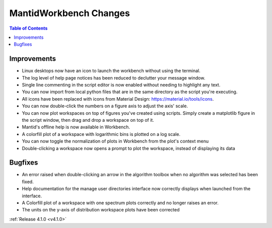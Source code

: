 =======================
MantidWorkbench Changes
=======================

.. contents:: Table of Contents
   :local:

Improvements
############
- Linux desktops now have an icon to launch the workbench without using the terminal.
- The log level of help page notices has been reduced to declutter your message window.
- Single line commenting in the script editor is now enabled without needing to highlight any text.
- You can now import from local python files that are in the same directory as the script you're executing.
- All icons have been replaced with icons from Material Design: https://material.io/tools/icons.
- You can now double-click the numbers on a figure axis to adjust the axis' scale.
- You can now plot workspaces on top of figures you've created using scripts. Simply create a matplotlib figure in the
  script window, then drag and drop a workspace on top of it.
- Mantid's offline help is now available in Workbench.
- A colorfill plot of a workspace with logarithmic bins is plotted on a log scale.
- You can now toggle the normalization of plots in Workbench from the plot's context menu
- Double-clicking a workspace now opens a prompt to plot the workspace, instead of displaying its data

Bugfixes
########
- An error raised when double-clicking an arrow in the algorithm toolbox
  when no algorithm was selected has been fixed.
- Help documentation for the manage user directories interface now correctly displays when launched from the interface.
- A Colorfill plot of a workspace with one spectrum plots correctly and no longer raises an error.
- The units on the y-axis of distribution workspace plots have been corrected

:ref:`Release 4.1.0 <v4.1.0>`